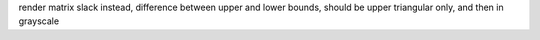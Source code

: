 render matrix slack instead, difference between upper and lower bounds, should
be upper triangular only, and then in grayscale
